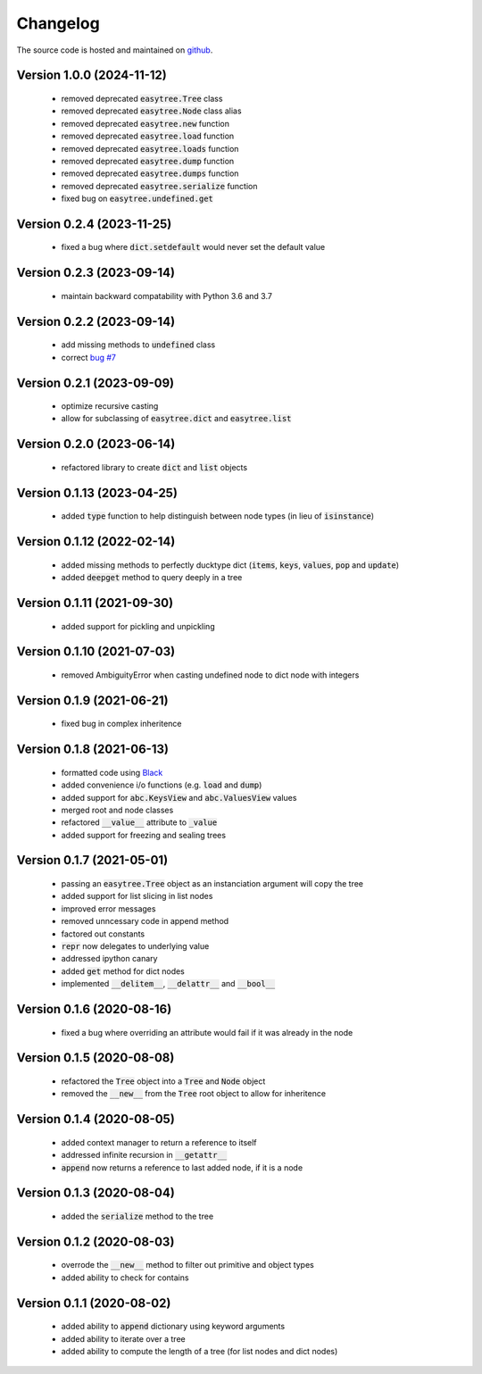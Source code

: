 Changelog
=====================================
The source code is hosted and maintained on `github <https://github.com/dschenck/easytree/>`_.

Version 1.0.0 (2024-11-12)
--------------------------
    - removed deprecated :code:`easytree.Tree` class 
    - removed deprecated :code:`easytree.Node` class alias 
    - removed deprecated :code:`easytree.new` function
    - removed deprecated :code:`easytree.load` function
    - removed deprecated :code:`easytree.loads` function
    - removed deprecated :code:`easytree.dump` function
    - removed deprecated :code:`easytree.dumps` function
    - removed deprecated :code:`easytree.serialize` function
    - fixed bug on :code:`easytree.undefined.get`

Version 0.2.4 (2023-11-25)
--------------------------
    - fixed a bug where :code:`dict.setdefault` would never set the default value

Version 0.2.3 (2023-09-14)
--------------------------
    - maintain backward compatability with Python 3.6 and 3.7
    
Version 0.2.2 (2023-09-14)
--------------------------
    - add missing methods to :code:`undefined` class
    - correct `bug #7 <https://github.com/dschenck/easytree/issues/7>`_

Version 0.2.1 (2023-09-09)
--------------------------
    - optimize recursive casting
    - allow for subclassing of :code:`easytree.dict` and :code:`easytree.list`

Version 0.2.0 (2023-06-14)
--------------------------
    - refactored library to create :code:`dict` and :code:`list` objects

Version 0.1.13 (2023-04-25)
-------------------------------------
    - added :code:`type` function to help distinguish between node types (in lieu of :code:`isinstance`)

Version 0.1.12 (2022-02-14)
-------------------------------------
    - added missing methods to perfectly ducktype dict (:code:`items`, :code:`keys`, :code:`values`, :code:`pop` and :code:`update`)
    - added :code:`deepget` method to query deeply in a tree

Version 0.1.11 (2021-09-30)
-------------------------------------
    - added support for pickling and unpickling

Version 0.1.10 (2021-07-03)
-------------------------------------
    - removed AmbiguityError when casting undefined node to dict node with integers

Version 0.1.9 (2021-06-21)
-------------------------------------
    - fixed bug in complex inheritence

Version 0.1.8 (2021-06-13)
-------------------------------------
    - formatted code using `Black <https://github.com/psf/black>`_
    - added convenience i/o functions (e.g. :code:`load` and :code:`dump`)
    - added support for :code:`abc.KeysView` and :code:`abc.ValuesView` values
    - merged root and node classes
    - refactored :code:`__value__` attribute to :code:`_value`
    - added support for freezing and sealing trees

Version 0.1.7 (2021-05-01)
-------------------------------------
    - passing an :code:`easytree.Tree` object as an instanciation argument will copy the tree
    - added support for list slicing in list nodes
    - improved error messages
    - removed unncessary code in append method
    - factored out constants
    - :code:`repr` now delegates to underlying value
    - addressed ipython canary
    - added :code:`get` method for dict nodes
    - implemented :code:`__delitem__`, :code:`__delattr__` and :code:`__bool__`

Version 0.1.6 (2020-08-16)
-------------------------------------
    - fixed a bug where overriding an attribute would fail if it was already in the node

Version 0.1.5 (2020-08-08)
-------------------------------------
    - refactored the :code:`Tree` object into a :code:`Tree` and :code:`Node` object
    - removed the :code:`__new__` from the :code:`Tree` root object to allow for inheritence

Version 0.1.4 (2020-08-05)
-------------------------------------
    - added context manager to return a reference to itself
    - addressed infinite recursion in :code:`__getattr__`
    - :code:`append` now returns a reference to last added node, if it is a node

Version 0.1.3 (2020-08-04)
-------------------------------------
    - added the :code:`serialize` method to the tree

Version 0.1.2 (2020-08-03)
-------------------------------------
    - overrode the :code:`__new__` method to filter out primitive and object types
    - added ability to check for contains

Version 0.1.1 (2020-08-02)
-------------------------------------
    - added ability to :code:`append` dictionary using keyword arguments
    - added ability to iterate over a tree
    - added ability to compute the length of a tree (for list nodes and dict nodes)
